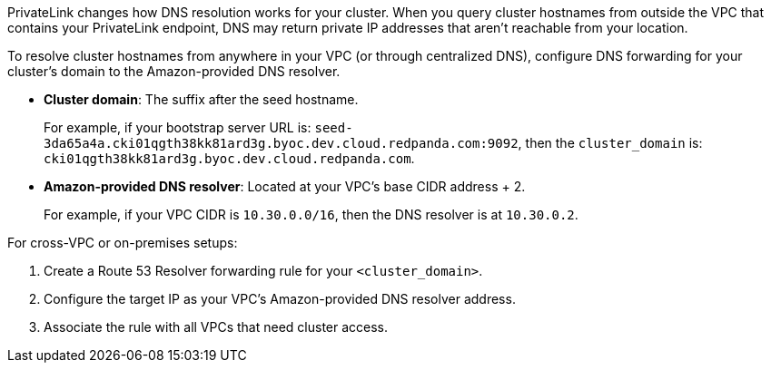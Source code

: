 PrivateLink changes how DNS resolution works for your cluster. When you query cluster hostnames from outside the VPC that contains your PrivateLink endpoint, DNS may return private IP addresses that aren't reachable from your location.

To resolve cluster hostnames from anywhere in your VPC (or through centralized DNS), configure DNS forwarding for your cluster's domain to the Amazon-provided DNS resolver.

* *Cluster domain*: The suffix after the seed hostname.
+
For example, if your bootstrap server URL is: `seed-3da65a4a.cki01qgth38kk81ard3g.byoc.dev.cloud.redpanda.com:9092`, then the `cluster_domain` is: `cki01qgth38kk81ard3g.byoc.dev.cloud.redpanda.com`.

* *Amazon-provided DNS resolver*: Located at your VPC's base CIDR address + 2.
+
For example, if your VPC CIDR is `10.30.0.0/16`, then the DNS resolver is at `10.30.0.2`.

For cross-VPC or on-premises setups:

. Create a Route 53 Resolver forwarding rule for your `<cluster_domain>`.
. Configure the target IP as your VPC's Amazon-provided DNS resolver address.
. Associate the rule with all VPCs that need cluster access.